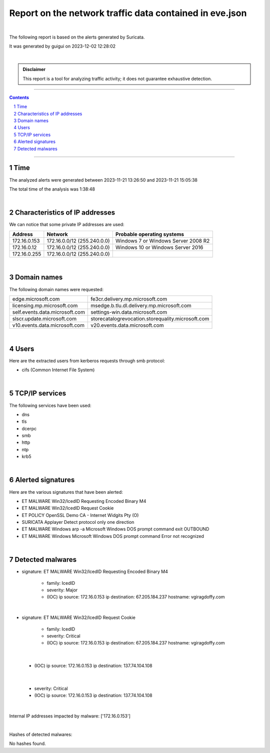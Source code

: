 =============================================================
**Report on the network traffic data contained in eve.json**
=============================================================

.. image:: ../data/logo-esiea.jpeg
   :scale: 30%
   :align: center

|

The following report is based on the alerts generated by Suricata.

It was generated by guigui on 2023-12-02 12:28:02

|

.. admonition:: Disclaimer

   This report is a tool for analyzing traffic activity; it does not guarantee exhaustive detection.

----

.. sectnum::

.. contents:: Contents


----

Time
~~~~

The analyzed alerts were generated between 2023-11-21 13:26:50 and 2023-11-21 15:05:38

The total time of the analysis was 1:38:48

|

Characteristics of IP addresses
~~~~~~~~~~~~~~~~~~~~~~~~~~~~~~~~

We can notice that some private IP addresses are used: 

================ ============================ ========================================
Address          Network                      Probable operating systems
================ ============================ ========================================
172.16.0.153     172.16.0.0/12 (255.240.0.0)   Windows 7 or Windows Server 2008 R2
172.16.0.12      172.16.0.0/12 (255.240.0.0)   Windows 10 or Windows Server 2016
172.16.0.255     172.16.0.0/12 (255.240.0.0)
================ ============================ ========================================

|

Domain names
~~~~~~~~~~~~~

The following domain names were requested:

===================================================================== ======================================================================
edge.microsoft.com                                                    fe3cr.delivery.mp.microsoft.com
licensing.mp.microsoft.com                                            msedge.b.tlu.dl.delivery.mp.microsoft.com
self.events.data.microsoft.com                                        settings-win.data.microsoft.com
slscr.update.microsoft.com                                            storecatalogrevocation.storequality.microsoft.com
v10.events.data.microsoft.com                                         v20.events.data.microsoft.com
===================================================================== ======================================================================


|

Users
~~~~~~

Here are the extracted users from kerberos requests through smb protocol:

* cifs (Common Internet File System)


|

TCP/IP services
~~~~~~~~~~~~~~~~

The following services have been used:

* dns
* tls
* dcerpc
* smb
* http
* ntp
* krb5


|

Alerted signatures
~~~~~~~~~~~~~~~~~~~

Here are the various signatures that have been alerted:

* ET MALWARE Win32/IcedID Requesting Encoded Binary M4
* ET MALWARE Win32/IcedID Request Cookie
* ET POLICY OpenSSL Demo CA - Internet Widgits Pty (O)
* SURICATA Applayer Detect protocol only one direction
* ET MALWARE Windows arp -a Microsoft Windows DOS prompt command exit OUTBOUND
* ET MALWARE Windows Microsoft Windows DOS prompt command Error not recognized


|

Detected malwares
~~~~~~~~~~~~~~~~~~

* signature: ET MALWARE Win32/IcedID Requesting Encoded Binary M4

   * family: IcedID
   * severity: Major
   * (IOC) ip source: 172.16.0.153 ip destination: 67.205.184.237 hostname: vgiragdoffy.com

|

* signature: ET MALWARE Win32/IcedID Request Cookie

   * family: IcedID
   * severity: Critical
   * (IOC) ip source: 172.16.0.153 ip destination: 67.205.184.237 hostname: vgiragdoffy.com

|

   * (IOC) ip source: 172.16.0.153 ip destination: 137.74.104.108

|

   * severity: Critical
   * (IOC) ip source: 172.16.0.153 ip destination: 137.74.104.108

|

Internal IP addresses impacted by malware: ['172.16.0.153']

|

Hashes of detected malwares:

No hashes found.



